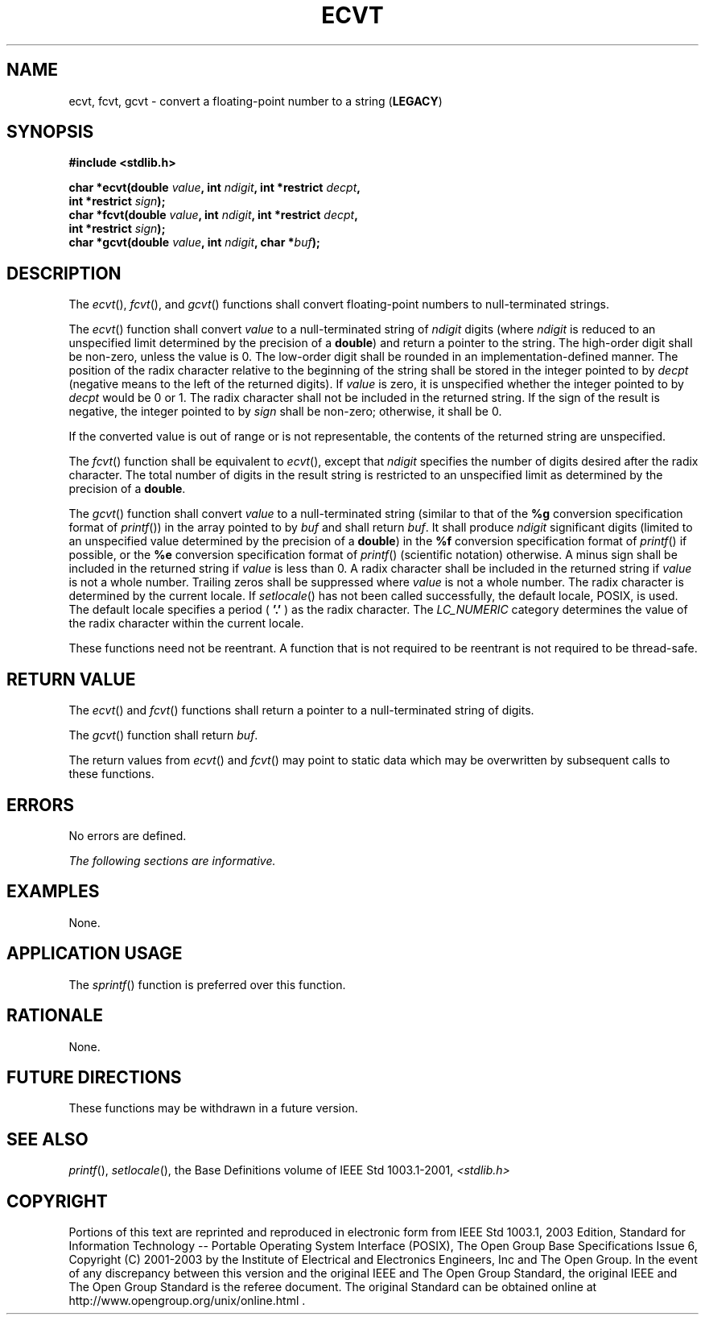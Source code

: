 .\" Copyright (c) 2001-2003 The Open Group, All Rights Reserved 
.TH "ECVT" 3 2003 "IEEE/The Open Group" "POSIX Programmer's Manual"
.\" ecvt 
.SH NAME
ecvt, fcvt, gcvt \- convert a floating-point number to a string (\fBLEGACY\fP)
.SH SYNOPSIS
.LP
\fB#include <stdlib.h>
.br
.sp
char *ecvt(double\fP \fIvalue\fP\fB, int\fP \fIndigit\fP\fB, int *restrict\fP
\fIdecpt\fP\fB,
.br
\ \ \ \ \ \  int *restrict\fP \fIsign\fP\fB);
.br
char *fcvt(double\fP \fIvalue\fP\fB, int\fP \fIndigit\fP\fB, int *restrict\fP
\fIdecpt\fP\fB,
.br
\ \ \ \ \ \  int *restrict\fP \fIsign\fP\fB);
.br
char *gcvt(double\fP \fIvalue\fP\fB, int\fP \fIndigit\fP\fB, char
*\fP\fIbuf\fP\fB); \fP
\fB
.br
\fP
.SH DESCRIPTION
.LP
The \fIecvt\fP(), \fIfcvt\fP(), and \fIgcvt\fP() functions shall convert
floating-point numbers to null-terminated
strings.
.LP
The \fIecvt\fP() function shall convert \fIvalue\fP to a null-terminated
string of \fIndigit\fP digits (where \fIndigit\fP
is reduced to an unspecified limit determined by the precision of
a \fBdouble\fP) and return a pointer to the string. The
high-order digit shall be non-zero, unless the value is 0. The low-order
digit shall be rounded in an implementation-defined
manner. The position of the radix character relative to the beginning
of the string shall be stored in the integer pointed to by
\fIdecpt\fP (negative means to the left of the returned digits). If
\fIvalue\fP is zero, it is unspecified whether the integer
pointed to by \fIdecpt\fP would be 0 or 1. The radix character shall
not be included in the returned string. If the sign of the
result is negative, the integer pointed to by \fIsign\fP shall be
non-zero; otherwise, it shall be 0.
.LP
If the converted value is out of range or is not representable, the
contents of the returned string are unspecified.
.LP
The \fIfcvt\fP() function shall be equivalent to \fIecvt\fP(), except
that \fIndigit\fP specifies the number of digits
desired after the radix character. The total number of digits in the
result string is restricted to an unspecified limit as
determined by the precision of a \fBdouble\fP.
.LP
The \fIgcvt\fP() function shall convert \fIvalue\fP to a null-terminated
string (similar to that of the \fB%g\fP conversion
specification format of \fIprintf\fP()) in the array pointed to by
\fIbuf\fP and shall
return \fIbuf\fP. It shall produce \fIndigit\fP significant digits
(limited to an unspecified value determined by the precision
of a \fBdouble\fP) in the \fB%f\fP conversion specification format
of \fIprintf\fP() if
possible, or the \fB%e\fP conversion specification format of \fIprintf\fP()
(scientific
notation) otherwise. A minus sign shall be included in the returned
string if \fIvalue\fP is less than 0. A radix character shall
be included in the returned string if \fIvalue\fP is not a whole number.
Trailing zeros shall be suppressed where \fIvalue\fP is
not a whole number. The radix character is determined by the current
locale. If \fIsetlocale\fP() has not been called successfully, the
default locale, POSIX, is used. The
default locale specifies a period ( \fB'.'\fP ) as the radix character.
The \fILC_NUMERIC\fP category determines the value of
the radix character within the current locale.
.LP
These functions need not be reentrant. A function that is not required
to be reentrant is not required to be thread-safe.
.SH RETURN VALUE
.LP
The \fIecvt\fP() and \fIfcvt\fP() functions shall return a pointer
to a null-terminated string of digits.
.LP
The \fIgcvt\fP() function shall return \fIbuf\fP.
.LP
The return values from \fIecvt\fP() and \fIfcvt\fP() may point to
static data which may be overwritten by subsequent calls to
these functions.
.SH ERRORS
.LP
No errors are defined.
.LP
\fIThe following sections are informative.\fP
.SH EXAMPLES
.LP
None.
.SH APPLICATION USAGE
.LP
The \fIsprintf\fP() function is preferred over this function.
.SH RATIONALE
.LP
None.
.SH FUTURE DIRECTIONS
.LP
These functions may be withdrawn in a future version.
.SH SEE ALSO
.LP
\fIprintf\fP(), \fIsetlocale\fP(), the Base Definitions volume of
IEEE\ Std\ 1003.1-2001, \fI<stdlib.h>\fP
.SH COPYRIGHT
Portions of this text are reprinted and reproduced in electronic form
from IEEE Std 1003.1, 2003 Edition, Standard for Information Technology
-- Portable Operating System Interface (POSIX), The Open Group Base
Specifications Issue 6, Copyright (C) 2001-2003 by the Institute of
Electrical and Electronics Engineers, Inc and The Open Group. In the
event of any discrepancy between this version and the original IEEE and
The Open Group Standard, the original IEEE and The Open Group Standard
is the referee document. The original Standard can be obtained online at
http://www.opengroup.org/unix/online.html .

